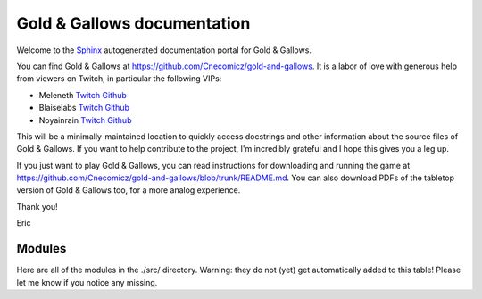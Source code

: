 .. Gold & Gallows documentation master file, created by
   sphinx-quickstart on Wed Sep 11 17:36:11 2024.
   You can adapt this file completely to your liking, but it should at least
   contain the root `toctree` directive.

Gold & Gallows documentation
============================

.. Add your content using ``reStructuredText`` syntax. See the
.. `reStructuredText <https://www.sphinx-doc.org/en/master/usage/restructuredtext/index.html>`_
.. documentation for details.

Welcome to the `Sphinx <https://www.sphinx-doc.org/en/master/index.html>`_ autogenerated documentation portal for Gold & Gallows.

You can find Gold & Gallows at https://github.com/Cnecomicz/gold-and-gallows. It is a labor of love  with generous help from viewers on Twitch, in particular the following VIPs:

* Meleneth `Twitch <https://www.twitch.tv/meleneth>`_ `Github <https://github.com/meleneth>`_
* Blaiselabs `Twitch <https://www.twitch.tv/blaiselabs>`_ `Github <https://github.com/BlaiseLabs>`_
* Noyainrain `Twitch <https://www.twitch.tv/noyainrain>`_ `Github <https://github.com/noyainrain>`_

This will be a minimally-maintained location to quickly access docstrings and other information about the source files of Gold & Gallows. If you want to help contribute to the project, I'm incredibly grateful and I hope this gives you a leg up.

If you just want to play Gold & Gallows, you can read instructions for downloading and running the game at https://github.com/Cnecomicz/gold-and-gallows/blob/trunk/README.md. You can also download PDFs of the tabletop version of Gold & Gallows too, for a more analog experience.

Thank you!

Eric


Modules
-------

Here are all of the modules in the ./src/ directory. Warning: they do not (yet) get automatically added to this table! Please let me know if you notice any missing.


.. autosummary::
   :toctree: modules

   src.gng.main
   src.gng.global_constants
   src.gng.camera_functions
   src.gng.dice_roller
   src.gng.entities_and_components
   src.gng.entity_instances
   src.gng.text_handling
   src.gng.managers.character_statistics
   src.gng.managers.clock_manager
   src.gng.managers.debugging_manager
   src.gng.managers.dialogue_manager
   src.gng.managers.gameplay_state_machine_manager
   src.gng.managers.manual_controls
   src.gng.event_handlers.character_creator_event_handler
   src.gng.event_handlers.character_sheet_event_handler
   src.gng.event_handlers.debugging_event_handler
   src.gng.event_handlers.dialogue_event_handler
   src.gng.event_handlers.manual_controls_event_handler
   src.gng.event_handlers.pygame_event_handler
   src.gng.updaters.camera_targeting_updater
   src.gng.updaters.character_creator_updater
   src.gng.updaters.clock_updater
   src.gng.updaters.debugging_updater
   src.gng.updaters.manual_controls_updater
   src.gng.artists.character_creator_artist
   src.gng.artists.character_sheet_artist
   src.gng.artists.debugging_artist
   src.gng.artists.dialogue_artist
   src.gng.artists.game_world_artist